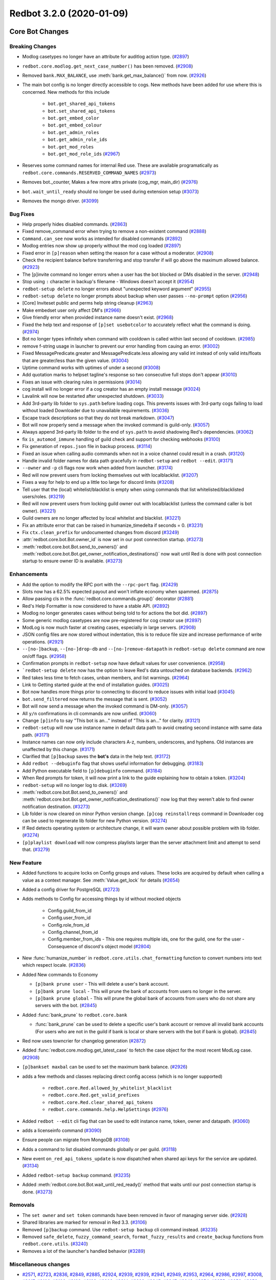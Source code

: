Redbot 3.2.0 (2020-01-09)
=========================
Core Bot Changes
----------------

Breaking Changes
~~~~~~~~~~~~~~~~

- Modlog casetypes no longer have an attribute for auditlog action type. (`#2897 <https://github.com/Cog-Creators/Red-DiscordBot/issues/2897>`_)
- ``redbot.core.modlog.get_next_case_number()`` has been removed. (`#2908 <https://github.com/Cog-Creators/Red-DiscordBot/issues/2908>`_)
- Removed ``bank.MAX_BALANCE``, use :meth:`bank.get_max_balance()` from now. (`#2926 <https://github.com/Cog-Creators/Red-DiscordBot/issues/2926>`_)
- The main bot config is no longer directly accessible to cogs. New methods have been added for use where this is concerned.
  New methods for this include

    - ``bot.get_shared_api_tokens``
    - ``bot.set_shared_api_tokens``
    - ``bot.get_embed_color``
    - ``bot.get_embed_colour``
    - ``bot.get_admin_roles``
    - ``bot.get_admin_role_ids``
    - ``bot.get_mod_roles``
    - ``bot.get_mod_role_ids`` (`#2967 <https://github.com/Cog-Creators/Red-DiscordBot/issues/2967>`_)
- Reserves some command names for internal Red use. These are available programatically as ``redbot.core.commands.RESERVED_COMMAND_NAMES`` (`#2973 <https://github.com/Cog-Creators/Red-DiscordBot/issues/2973>`_)
- Removes bot._counter, Makes a few more attrs private (cog_mgr, main_dir) (`#2976 <https://github.com/Cog-Creators/Red-DiscordBot/issues/2976>`_)
- ``bot.wait_until_ready`` should no longer be used during extension setup (`#3073 <https://github.com/Cog-Creators/Red-DiscordBot/issues/3073>`_)
- Removes the mongo driver. (`#3099 <https://github.com/Cog-Creators/Red-DiscordBot/issues/3099>`_)


Bug Fixes
~~~~~~~~~

- Help properly hides disabled commands. (`#2863 <https://github.com/Cog-Creators/Red-DiscordBot/issues/2863>`_)
- Fixed remove_command error when trying to remove a non-existent command (`#2888 <https://github.com/Cog-Creators/Red-DiscordBot/issues/2888>`_)
- ``Command.can_see`` now works as intended for disabled commands (`#2892 <https://github.com/Cog-Creators/Red-DiscordBot/issues/2892>`_)
- Modlog entries now show up properly without the mod cog loaded (`#2897 <https://github.com/Cog-Creators/Red-DiscordBot/issues/2897>`_)
- Fixed error in ``[p]reason`` when setting the reason for a case without a moderator. (`#2908 <https://github.com/Cog-Creators/Red-DiscordBot/issues/2908>`_)
- Check the recipient balance before transferring and stop transfer if will go above the maximum allowed balance. (`#2923 <https://github.com/Cog-Creators/Red-DiscordBot/issues/2923>`_)
- The [p]invite command no longer errors when a user has the bot blocked or DMs disabled in the server. (`#2948 <https://github.com/Cog-Creators/Red-DiscordBot/issues/2948>`_)
- Stop using ``:`` character in backup's filename - Windows doesn't accept it (`#2954 <https://github.com/Cog-Creators/Red-DiscordBot/issues/2954>`_)
- ``redbot-setup delete`` no longer errors about "unexpected keyword argument" (`#2955 <https://github.com/Cog-Creators/Red-DiscordBot/issues/2955>`_)
- ``redbot-setup delete`` no longer prompts about backup when user passes ``--no-prompt`` option (`#2956 <https://github.com/Cog-Creators/Red-DiscordBot/issues/2956>`_)
- [Core] Inviteset public and perms help string cleanup (`#2963 <https://github.com/Cog-Creators/Red-DiscordBot/issues/2963>`_)
- Make embedset user only affect DM's (`#2966 <https://github.com/Cog-Creators/Red-DiscordBot/issues/2966>`_)
- Give friendly error when provided instance name doesn't exist. (`#2968 <https://github.com/Cog-Creators/Red-DiscordBot/issues/2968>`_)
- Fixed the help text and response of ``[p]set usebotcolor`` to accurately reflect what the command is doing. (`#2974 <https://github.com/Cog-Creators/Red-DiscordBot/issues/2974>`_)
- Bot no longer types infinitely when command with cooldown is called within last second of cooldown. (`#2985 <https://github.com/Cog-Creators/Red-DiscordBot/issues/2985>`_)
- remove f-string usage in launcher to prevent our error handling from cauing an error. (`#3002 <https://github.com/Cog-Creators/Red-DiscordBot/issues/3002>`_)
- Fixed MessagePredicate.greater and MessagePredicate.less allowing any valid int instead of only valid ints/floats that are greater/less than the given value. (`#3004 <https://github.com/Cog-Creators/Red-DiscordBot/issues/3004>`_)
- Uptime command works with uptimes of under a second (`#3008 <https://github.com/Cog-Creators/Red-DiscordBot/issues/3008>`_)
- Add quotation marks to helpset tagline's response so two consecutive full stops don't appear (`#3010 <https://github.com/Cog-Creators/Red-DiscordBot/issues/3010>`_)
- Fixes an issue with clearing rules in permissions (`#3014 <https://github.com/Cog-Creators/Red-DiscordBot/issues/3014>`_)
- cog install will no longer error if a cog creator has an empty install message (`#3024 <https://github.com/Cog-Creators/Red-DiscordBot/issues/3024>`_)
- Lavalink will now be restarted after unexpected shutdown. (`#3033 <https://github.com/Cog-Creators/Red-DiscordBot/issues/3033>`_)
- Add 3rd-party lib folder to ``sys.path`` before loading cogs. This prevents issues with 3rd-party cogs failing to load without loaded Downloader due to unavailable requirements. (`#3036 <https://github.com/Cog-Creators/Red-DiscordBot/issues/3036>`_)
- Escape track descriptions so that they do not break markdown. (`#3047 <https://github.com/Cog-Creators/Red-DiscordBot/issues/3047>`_)
- Bot will now properly send a message when the invoked command is guild-only. (`#3057 <https://github.com/Cog-Creators/Red-DiscordBot/issues/3057>`_)
- Always append 3rd-party lib folder to the end of ``sys.path`` to avoid shadowing Red's dependencies. (`#3062 <https://github.com/Cog-Creators/Red-DiscordBot/issues/3062>`_)
- fix ``is_automod_immune`` handling of guild check and support for checking webhooks (`#3100 <https://github.com/Cog-Creators/Red-DiscordBot/issues/3100>`_)
- Fix generation of ``repos.json`` file in backup process. (`#3114 <https://github.com/Cog-Creators/Red-DiscordBot/issues/3114>`_)
- Fixed an issue when calling audio commands when not in a voice channel could result in a crash. (`#3120 <https://github.com/Cog-Creators/Red-DiscordBot/issues/3120>`_)
- Handle invalid folder names for data path gracefully in ``redbot-setup`` and ``redbot --edit``. (`#3171 <https://github.com/Cog-Creators/Red-DiscordBot/issues/3171>`_)
- ``--owner`` and ``-p`` cli flags now work when added from launcher. (`#3174 <https://github.com/Cog-Creators/Red-DiscordBot/issues/3174>`_)
- Red will now prevent users from locking themselves out with localblacklist. (`#3207 <https://github.com/Cog-Creators/Red-DiscordBot/issues/3207>`_)
- Fixes a way for help to end up a little too large for discord limits (`#3208 <https://github.com/Cog-Creators/Red-DiscordBot/issues/3208>`_)
- Tell user that the (local) whitelist/blacklist is empty when using commands that list whitelisted/blacklisted users/roles. (`#3219 <https://github.com/Cog-Creators/Red-DiscordBot/issues/3219>`_)
- Red will now prevent users from locking guild owner out with localblacklist (unless the command caller is bot owner). (`#3221 <https://github.com/Cog-Creators/Red-DiscordBot/issues/3221>`_)
- Guild owners are no longer affected by local whitelist and blacklist. (`#3221 <https://github.com/Cog-Creators/Red-DiscordBot/issues/3221>`_)
- Fix an attribute error that can be raised in humanize_timedelta if seconds = 0. (`#3231 <https://github.com/Cog-Creators/Red-DiscordBot/issues/3231>`_)
- Fix ``ctx.clean_prefix`` for undocumented changes from discord (`#3249 <https://github.com/Cog-Creators/Red-DiscordBot/issues/3249>`_)
- :attr:`redbot.core.bot.Bot.owner_id` is now set in our post connection startup. (`#3273 <https://github.com/Cog-Creators/Red-DiscordBot/issues/3273>`_)
- :meth:`redbot.core.bot.Bot.send_to_owners()` and :meth:`redbot.core.bot.Bot.get_owner_notification_destinations()` now wait until Red is done with post connection startup to ensure owner ID is available. (`#3273 <https://github.com/Cog-Creators/Red-DiscordBot/issues/3273>`_)


Enhancements
~~~~~~~~~~~~

- Add the option to modify the RPC port with the ``--rpc-port`` flag. (`#2429 <https://github.com/Cog-Creators/Red-DiscordBot/issues/2429>`_)
- Slots now has a 62.5% expected payout and won't inflate economy when spammed. (`#2875 <https://github.com/Cog-Creators/Red-DiscordBot/issues/2875>`_)
- Allow passing cls in the :func:`redbot.core.commands.group()` decorator (`#2881 <https://github.com/Cog-Creators/Red-DiscordBot/issues/2881>`_)
- Red's Help Formatter is now considered to have a stable API. (`#2892 <https://github.com/Cog-Creators/Red-DiscordBot/issues/2892>`_)
- Modlog no longer generates cases without being told to for actions the bot did. (`#2897 <https://github.com/Cog-Creators/Red-DiscordBot/issues/2897>`_)
- Some generic modlog casetypes are now pre-registered for cog creator use (`#2897 <https://github.com/Cog-Creators/Red-DiscordBot/issues/2897>`_)
- ModLog is now much faster at creating cases, especially in large servers. (`#2908 <https://github.com/Cog-Creators/Red-DiscordBot/issues/2908>`_)
- JSON config files are now stored without indentation, this is to reduce file size and increase performance of write operations. (`#2921 <https://github.com/Cog-Creators/Red-DiscordBot/issues/2921>`_)
- ``--[no-]backup``, ``--[no-]drop-db`` and ``--[no-]remove-datapath`` in ``redbot-setup delete`` command are now on/off flags. (`#2958 <https://github.com/Cog-Creators/Red-DiscordBot/issues/2958>`_)
- Confirmation prompts in ``redbot-setup`` now have default values for user convenience. (`#2958 <https://github.com/Cog-Creators/Red-DiscordBot/issues/2958>`_)
- ```redbot-setup delete`` now has the option to leave Red's data untouched on database backends. (`#2962 <https://github.com/Cog-Creators/Red-DiscordBot/issues/2962>`_)
- Red takes less time to fetch cases, unban members, and list warnings. (`#2964 <https://github.com/Cog-Creators/Red-DiscordBot/issues/2964>`_)
- Link to Getting started guide at the end of installation guides. (`#3025 <https://github.com/Cog-Creators/Red-DiscordBot/issues/3025>`_)
- Bot now handles more things prior to connecting to discord to reduce issues with initial load (`#3045 <https://github.com/Cog-Creators/Red-DiscordBot/issues/3045>`_)
- ``bot.send_filtered`` now returns the message that is sent. (`#3052 <https://github.com/Cog-Creators/Red-DiscordBot/issues/3052>`_)
- Bot will now send a message when the invoked command is DM-only. (`#3057 <https://github.com/Cog-Creators/Red-DiscordBot/issues/3057>`_)
- All ``y/n`` confirmations in cli commands are now unified. (`#3060 <https://github.com/Cog-Creators/Red-DiscordBot/issues/3060>`_)
- Change ``[p]info`` to say "This bot is an..." instead of "This is an..." for clarity. (`#3121 <https://github.com/Cog-Creators/Red-DiscordBot/issues/3121>`_)
- ``redbot-setup`` will now use instance name in default data path to avoid creating second instance with same data path. (`#3171 <https://github.com/Cog-Creators/Red-DiscordBot/issues/3171>`_)
- Instance names can now only include characters A-z, numbers, underscores, and hyphens. Old instances are unaffected by this change. (`#3171 <https://github.com/Cog-Creators/Red-DiscordBot/issues/3171>`_)
- Clarified that ``[p]backup`` saves the **bot's** data in the help text. (`#3172 <https://github.com/Cog-Creators/Red-DiscordBot/issues/3172>`_)
- Add ``redbot --debuginfo`` flag that shows useful information for debugging. (`#3183 <https://github.com/Cog-Creators/Red-DiscordBot/issues/3183>`_)
- Add Python executable field to ``[p]debuginfo`` command. (`#3184 <https://github.com/Cog-Creators/Red-DiscordBot/issues/3184>`_)
- When Red prompts for token, it will now print a link to the guide explaining how to obtain a token. (`#3204 <https://github.com/Cog-Creators/Red-DiscordBot/issues/3204>`_)
- ``redbot-setup`` will no longer log to disk. (`#3269 <https://github.com/Cog-Creators/Red-DiscordBot/issues/3269>`_)
- :meth:`redbot.core.bot.Bot.send_to_owners()` and :meth:`redbot.core.bot.Bot.get_owner_notification_destinations()` now log that they weren't able to find owner notification destination. (`#3273 <https://github.com/Cog-Creators/Red-DiscordBot/issues/3273>`_)
- Lib folder is now cleared on minor Python version change. ``[p]cog reinstallreqs`` command in Downloader cog can be used to regenerate lib folder for new Python version. (`#3274 <https://github.com/Cog-Creators/Red-DiscordBot/issues/3274>`_)
- If Red detects operating system or architecture change, it will warn owner about possible problem with lib folder. (`#3274 <https://github.com/Cog-Creators/Red-DiscordBot/issues/3274>`_)
- ``[p]playlist download`` will now compress playlists larger than
  the server attachment limit and attempt to send that. (`#3279 <https://github.com/Cog-Creators/Red-DiscordBot/issues/3279>`_)


New Feature
~~~~~~~~~~~

- Added functions to acquire locks on Config groups and values. These locks are acquired by default when calling a value as a context manager. See :meth:`Value.get_lock` for details (`#2654 <https://github.com/Cog-Creators/Red-DiscordBot/issues/2654>`_)
- Added a config driver for PostgreSQL (`#2723 <https://github.com/Cog-Creators/Red-DiscordBot/issues/2723>`_)
- Adds methods to Config for accessing things by id without mocked objects

    - Config.guild_from_id
    - Config.user_from_id
    - Config.role_from_id
    - Config.channel_from_id
    - Config.member_from_ids
      - This one requires multiple ids, one for the guild, one for the user
      - Consequence of discord's object model (`#2804 <https://github.com/Cog-Creators/Red-DiscordBot/issues/2804>`_)
- New :func:`humanize_number` in ``redbot.core.utils.chat_formatting`` function to convert numbers into text which respect locale. (`#2836 <https://github.com/Cog-Creators/Red-DiscordBot/issues/2836>`_)
- Added New commands to Economy

  - ``[p]bank prune user`` - This will delete a user's bank account.
  - ``[p]bank prune local`` - This will prune the bank of accounts from users no longer in the server.
  - ``[p]bank prune global`` - This will prune the global bank of accounts from users who do not share any servers with the bot. (`#2845 <https://github.com/Cog-Creators/Red-DiscordBot/issues/2845>`_)
- Added :func:`bank_prune` to ``redbot.core.bank``

  - :func:`bank_prune` can be used to delete a specific user's bank account or remove all invalid bank accounts (For users who are not in the guild if bank is local or share servers with the bot if bank is global). (`#2845 <https://github.com/Cog-Creators/Red-DiscordBot/issues/2845>`_)
- Red now uses towncrier for changelog generation (`#2872 <https://github.com/Cog-Creators/Red-DiscordBot/issues/2872>`_)
- Added :func:`redbot.core.modlog.get_latest_case` to fetch the case object for the most recent ModLog case. (`#2908 <https://github.com/Cog-Creators/Red-DiscordBot/issues/2908>`_)
- ``[p]bankset maxbal`` can be used to set the maximum bank balance. (`#2926 <https://github.com/Cog-Creators/Red-DiscordBot/issues/2926>`_)
- adds a few methods and classes replacing direct config access (which is no longer supported)

   - ``redbot.core.Red.allowed_by_whitelist_blacklist``
   - ``redbot.core.Red.get_valid_prefixes``
   - ``redbot.core.Red.clear_shared_api_tokens``
   - ``redbot.core.commands.help.HelpSettings`` (`#2976 <https://github.com/Cog-Creators/Red-DiscordBot/issues/2976>`_)
- Added ``redbot --edit`` cli flag that can be used to edit instance name, token, owner and datapath. (`#3060 <https://github.com/Cog-Creators/Red-DiscordBot/issues/3060>`_)
- adds a licenseinfo command (`#3090 <https://github.com/Cog-Creators/Red-DiscordBot/issues/3090>`_)
- Ensure people can migrate from MongoDB (`#3108 <https://github.com/Cog-Creators/Red-DiscordBot/issues/3108>`_)
- Adds a command to list disabled commands globally or per guild. (`#3118 <https://github.com/Cog-Creators/Red-DiscordBot/issues/3118>`_)
- New event ``on_red_api_tokens_update`` is now dispatched when shared api keys for the service are updated. (`#3134 <https://github.com/Cog-Creators/Red-DiscordBot/issues/3134>`_)
- Added ``redbot-setup backup`` command. (`#3235 <https://github.com/Cog-Creators/Red-DiscordBot/issues/3235>`_)
- Added :meth:`redbot.core.bot.Bot.wait_until_red_ready()` method that waits until our post connection startup is done. (`#3273 <https://github.com/Cog-Creators/Red-DiscordBot/issues/3273>`_)


Removals
~~~~~~~~

- The ``set owner`` and ``set token`` commands have been removed in favor of managing server side. (`#2928 <https://github.com/Cog-Creators/Red-DiscordBot/issues/2928>`_)
- Shared libraries are marked for removal in Red 3.3. (`#3106 <https://github.com/Cog-Creators/Red-DiscordBot/issues/3106>`_)
- Removed ``[p]backup`` command. Use ``redbot-setup backup`` cli command instead. (`#3235 <https://github.com/Cog-Creators/Red-DiscordBot/issues/3235>`_)
- Removed ``safe_delete``, ``fuzzy_command_search``, ``format_fuzzy_results`` and ``create_backup`` functions from ``redbot.core.utils``. (`#3240 <https://github.com/Cog-Creators/Red-DiscordBot/issues/3240>`_)
- Removes a lot of the launcher's handled behavior (`#3289 <https://github.com/Cog-Creators/Red-DiscordBot/issues/3289>`_)


Miscellaneous changes
~~~~~~~~~~~~~~~~~~~~~

- `#2571 <https://github.com/Cog-Creators/Red-DiscordBot/issues/2571>`_, `#2723 <https://github.com/Cog-Creators/Red-DiscordBot/issues/2723>`_, `#2836 <https://github.com/Cog-Creators/Red-DiscordBot/issues/2836>`_, `#2849 <https://github.com/Cog-Creators/Red-DiscordBot/issues/2849>`_, `#2885 <https://github.com/Cog-Creators/Red-DiscordBot/issues/2885>`_, `#2924 <https://github.com/Cog-Creators/Red-DiscordBot/issues/2924>`_, `#2939 <https://github.com/Cog-Creators/Red-DiscordBot/issues/2939>`_, `#2939 <https://github.com/Cog-Creators/Red-DiscordBot/issues/2939>`_, `#2941 <https://github.com/Cog-Creators/Red-DiscordBot/issues/2941>`_, `#2949 <https://github.com/Cog-Creators/Red-DiscordBot/issues/2949>`_, `#2953 <https://github.com/Cog-Creators/Red-DiscordBot/issues/2953>`_, `#2964 <https://github.com/Cog-Creators/Red-DiscordBot/issues/2964>`_, `#2986 <https://github.com/Cog-Creators/Red-DiscordBot/issues/2986>`_, `#2997 <https://github.com/Cog-Creators/Red-DiscordBot/issues/2997>`_, `#3008 <https://github.com/Cog-Creators/Red-DiscordBot/issues/3008>`_, `#3017 <https://github.com/Cog-Creators/Red-DiscordBot/issues/3017>`_, `#3106 <https://github.com/Cog-Creators/Red-DiscordBot/issues/3106>`_, `#3106 <https://github.com/Cog-Creators/Red-DiscordBot/issues/3106>`_, `#3192 <https://github.com/Cog-Creators/Red-DiscordBot/issues/3192>`_, `#3193 <https://github.com/Cog-Creators/Red-DiscordBot/issues/3193>`_, `#3202 <https://github.com/Cog-Creators/Red-DiscordBot/issues/3202>`_, `#3214 <https://github.com/Cog-Creators/Red-DiscordBot/issues/3214>`_, `#3223 <https://github.com/Cog-Creators/Red-DiscordBot/issues/3223>`_, `#3245 <https://github.com/Cog-Creators/Red-DiscordBot/issues/3245>`_, `#3247 <https://github.com/Cog-Creators/Red-DiscordBot/issues/3247>`_, `#3248 <https://github.com/Cog-Creators/Red-DiscordBot/issues/3248>`_, `#3254 <https://github.com/Cog-Creators/Red-DiscordBot/issues/3254>`_, `#3255 <https://github.com/Cog-Creators/Red-DiscordBot/issues/3255>`_, `#3256 <https://github.com/Cog-Creators/Red-DiscordBot/issues/3256>`_, `#3258 <https://github.com/Cog-Creators/Red-DiscordBot/issues/3258>`_, `#3261 <https://github.com/Cog-Creators/Red-DiscordBot/issues/3261>`_, `#3276 <https://github.com/Cog-Creators/Red-DiscordBot/issues/3276>`_, `#3293 <https://github.com/Cog-Creators/Red-DiscordBot/issues/3293>`_, `#3296 <https://github.com/Cog-Creators/Red-DiscordBot/issues/3296>`_


Changes to dependencies
~~~~~~~~~~~~~~~~~~~~~~~

- Update python minimum requirement to 3.8.1

  Update JRE to Java 11 (`#3245 <https://github.com/Cog-Creators/Red-DiscordBot/issues/3245>`_)
- bumps dependency versions (`#3288 <https://github.com/Cog-Creators/Red-DiscordBot/issues/3288>`_)
- bump red-lavalink version (`#3290 <https://github.com/Cog-Creators/Red-DiscordBot/issues/3290>`_)


Documentation Changes
~~~~~~~~~~~~~~~~~~~~~

- Start the user guides covering cogs and the user interface of the bot. This
  includes, for now, a "Getting started" guide. (`#1734 <https://github.com/Cog-Creators/Red-DiscordBot/issues/1734>`_)
- Added documentation for PM2 support. (`#2105 <https://github.com/Cog-Creators/Red-DiscordBot/issues/2105>`_)
- Updated linux install docs, adding sections for Fedora Linux, Debian/Raspbian Buster, and openSUSE. (`#2558 <https://github.com/Cog-Creators/Red-DiscordBot/issues/2558>`_)
- Create documentation covering what we consider a developer facing breaking change and guarantees regarding them. (`#2882 <https://github.com/Cog-Creators/Red-DiscordBot/issues/2882>`_)
- Fixed user parameter being labeled as discord.TextChannel instead of discord.abc.User. (`#2914 <https://github.com/Cog-Creators/Red-DiscordBot/issues/2914>`_)
- Updated towncrier info in contribution guidelines to include how to do a standalone PR. (`#2915 <https://github.com/Cog-Creators/Red-DiscordBot/issues/2915>`_)
- Reworded virtual environment guide to make it sound less scary. (`#2920 <https://github.com/Cog-Creators/Red-DiscordBot/issues/2920>`_)
- Driver docs no longer show twice. (`#2972 <https://github.com/Cog-Creators/Red-DiscordBot/issues/2972>`_)
- Added more information about ``redbot.core.utils.humanize_timedelta`` into the docs (`#2986 <https://github.com/Cog-Creators/Red-DiscordBot/issues/2986>`_)
- Add direct link to "Installing Red" section in "Installing using powershell and chocolatey" (`#2995 <https://github.com/Cog-Creators/Red-DiscordBot/issues/2995>`_)
- Update Git PATH install (Windows), capitalise some words, don't mention to launcher (`#2998 <https://github.com/Cog-Creators/Red-DiscordBot/issues/2998>`_)
- Adds autostart documentation for Red users who installed it inside a virtual environment. (`#3005 <https://github.com/Cog-Creators/Red-DiscordBot/issues/3005>`_)
- Update Cog Creation guide with a note regarding the Develop version as well as folder layout for local cogs (`#3021 <https://github.com/Cog-Creators/Red-DiscordBot/issues/3021>`_)
- Add proper docstrings to enums that show in drivers docs. (`#3035 <https://github.com/Cog-Creators/Red-DiscordBot/issues/3035>`_)
- Discord.py docs links will now always use docs for currently used version of discord.py. (`#3053 <https://github.com/Cog-Creators/Red-DiscordBot/issues/3053>`_)
- Add ``|DPY_VERSION|`` substitution that will automatically get replaced by current discord.py version. (`#3053 <https://github.com/Cog-Creators/Red-DiscordBot/issues/3053>`_)
- Add missing descriptions for function returns. (`#3054 <https://github.com/Cog-Creators/Red-DiscordBot/issues/3054>`_)
- Word using dev during install more strongly, to try to avoid end users using dev. (`#3079 <https://github.com/Cog-Creators/Red-DiscordBot/issues/3079>`_)
- Do not overwrite the docs/prolog.txt file in conf.py. (`#3082 <https://github.com/Cog-Creators/Red-DiscordBot/issues/3082>`_)
- Fix some typos and wording, add MS Azure to host list (`#3083 <https://github.com/Cog-Creators/Red-DiscordBot/issues/3083>`_)
- Update docs footer copyright to 2019. (`#3105 <https://github.com/Cog-Creators/Red-DiscordBot/issues/3105>`_)
- Add deprecation note about shared libraries in Downloader Framework docs. (`#3106 <https://github.com/Cog-Creators/Red-DiscordBot/issues/3106>`_)
- Update apikey framework documentation. Change bot.get_shared_api_keys() to bot.get_shared_api_tokens(). (`#3110 <https://github.com/Cog-Creators/Red-DiscordBot/issues/3110>`_)
- Add information about ``info.json``'s ``min_python_version`` key in Downloader Framework docs. (`#3124 <https://github.com/Cog-Creators/Red-DiscordBot/issues/3124>`_)
- Add event reference for ``on_red_api_tokens_update`` event in Shared API Keys docs. (`#3134 <https://github.com/Cog-Creators/Red-DiscordBot/issues/3134>`_)
- Add notes about best practices with config. (`#3149 <https://github.com/Cog-Creators/Red-DiscordBot/issues/3149>`_)
- Document additional attributes in Context (`#3151 <https://github.com/Cog-Creators/Red-DiscordBot/issues/3151>`_)
- update windows docs with up to date dependency instructions (`#3188 <https://github.com/Cog-Creators/Red-DiscordBot/issues/3188>`_)
- Added "Publishing cogs for V3" document explaining how to make user's cogs work with Downloader. (`#3234 <https://github.com/Cog-Creators/Red-DiscordBot/issues/3234>`_)
- Fix broken docs for :func:`redbot.core.commands.Context.react_quietly`. (`#3257 <https://github.com/Cog-Creators/Red-DiscordBot/issues/3257>`_)
- Updated copyright notices on License and RTD config to 2020 (`#3259 <https://github.com/Cog-Creators/Red-DiscordBot/issues/3259>`_)
- add line about setuptools and wheel (`#3262 <https://github.com/Cog-Creators/Red-DiscordBot/issues/3262>`_)
- Ensure development builds are not advertised to the wrong audience (`#3292 <https://github.com/Cog-Creators/Red-DiscordBot/issues/3292>`_)
- Clarify usage intent of some chat formatting functions (`#3292 <https://github.com/Cog-Creators/Red-DiscordBot/issues/3292>`_)


Admin
-----

Breaking Changes
~~~~~~~~~~~~~~~~

- Changed ``[p]announce ignore`` and ``[p]announce channel`` to ``[p]announceset ignore`` and ``[p]announceset channel``. (`#3250 <https://github.com/Cog-Creators/Red-DiscordBot/issues/3250>`_)
- Changed ``[p]selfrole <role>`` to ``[p]selfrole add <role>``, changed ``[p]selfrole add`` to ``[p]selfroleset add`` , and changed ``[p]selfrole delete`` to ``[p]selfroleset remove``. (`#3250 <https://github.com/Cog-Creators/Red-DiscordBot/issues/3250>`_)


Bug Fixes
~~~~~~~~~

- Fixed ``[p]announce`` failing after encountering an error attempting to message the bot owner. (`#3166 <https://github.com/Cog-Creators/Red-DiscordBot/issues/3166>`_)
- Improved the clairty of user facing messages in the admin cog when the user is not allowed
  to do something due to Discord hierarchy rules. (`#3250 <https://github.com/Cog-Creators/Red-DiscordBot/issues/3250>`_)
- Fixed some role managing commands not properly checking if the bot had manage_roles perms before attempting to manage roles. (`#3250 <https://github.com/Cog-Creators/Red-DiscordBot/issues/3250>`_)
- Fixed ``[p]editrole`` commands not checking if roles to be edited are higher than the bot's highest role before trying to edit them. (`#3250 <https://github.com/Cog-Creators/Red-DiscordBot/issues/3250>`_)
- Fixed ``[p]announce ignore`` and ``[p]announce channel`` not being able to be used by guild owners and administrators. (`#3250 <https://github.com/Cog-Creators/Red-DiscordBot/issues/3250>`_)


Enhancements
~~~~~~~~~~~~

- Add custom issue messages for adding and removing roles, this makes it easier to create translations. (`#3016 <https://github.com/Cog-Creators/Red-DiscordBot/issues/3016>`_)


Miscellaneous changes
~~~~~~~~~~~~~~~~~~~~~

- `#3250 <https://github.com/Cog-Creators/Red-DiscordBot/issues/3250>`_, `#3250 <https://github.com/Cog-Creators/Red-DiscordBot/issues/3250>`_, `#3250 <https://github.com/Cog-Creators/Red-DiscordBot/issues/3250>`_


Alias
-----

No significant changes.


Audio
-----

Bug Fixes
~~~~~~~~~

- ``[p]playlist remove`` now removes the playlist url if the playlist was created through ``[p]playlist save``. (`#2861 <https://github.com/Cog-Creators/Red-DiscordBot/issues/2861>`_)
- Users are no longer able to accidentally overwrite existing playlist if a new one with the same name is created/rename. (`#2861 <https://github.com/Cog-Creators/Red-DiscordBot/issues/2861>`_)
- ``[p]audioset settings`` no longer shows lavalink JAR version. (`#2904 <https://github.com/Cog-Creators/Red-DiscordBot/issues/2904>`_)
- :code:`KeyError: loadType` when trying to play tracks has been fixed. (`#2904 <https://github.com/Cog-Creators/Red-DiscordBot/issues/2904>`_)
- ``[p]audioset settings`` now uses :code:`ctx.is_owner()` to check if context author is the bot owner. (`#2904 <https://github.com/Cog-Creators/Red-DiscordBot/issues/2904>`_)
- Fix track index being off by 1 on ``[p]search`` command. (`#2940 <https://github.com/Cog-Creators/Red-DiscordBot/issues/2940>`_)
- Fix an issue where updating your Spotify and YouTube Data API tokens did not refresh them. (`#3047 <https://github.com/Cog-Creators/Red-DiscordBot/issues/3047>`_)
- Fix an issue where the blacklist was not being applied correctly. (`#3047 <https://github.com/Cog-Creators/Red-DiscordBot/issues/3047>`_)
- Fix an issue in ``[p]audioset restrictions blacklist list`` where it would call the list a ``Whitelist``. (`#3047 <https://github.com/Cog-Creators/Red-DiscordBot/issues/3047>`_)
- Unify capitalisation in ``[p]help playlist``. (`#3048 <https://github.com/Cog-Creators/Red-DiscordBot/issues/3048>`_)
- Bot's status is now properly cleared on emptydisconnect. (`#3050 <https://github.com/Cog-Creators/Red-DiscordBot/issues/3050>`_)
- Correctly reports the import error when an SQL dependency is missing. (`#3065 <https://github.com/Cog-Creators/Red-DiscordBot/issues/3065>`_)
- Fix a console spam caused sometimes when auto disconnect and auto pause are used. (`#3123 <https://github.com/Cog-Creators/Red-DiscordBot/issues/3123>`_)
- Fixed an error that was thrown when running ``[p]audioset dj``. (`#3165 <https://github.com/Cog-Creators/Red-DiscordBot/issues/3165>`_)
- Fixed a crash that could happen when the bot can't connect to the lavalink node, (`#3238 <https://github.com/Cog-Creators/Red-DiscordBot/issues/3238>`_)
- Restrict the number of songs shown in the queue to first 500 to avoid heartbeats. (`#3279 <https://github.com/Cog-Creators/Red-DiscordBot/issues/3279>`_)
- Add more cooldown to playlist commands and restrict queue and playlist to 10k songs to avoid DOS attacks(User crashing your bot on purpose). (`#3286 <https://github.com/Cog-Creators/Red-DiscordBot/issues/3286>`_)


Enhancements
~~~~~~~~~~~~

- ``[p]playlist upload`` will now load playlists generated via ``[p]playlist download`` much faster if the playlist use the new scheme. (`#2861 <https://github.com/Cog-Creators/Red-DiscordBot/issues/2861>`_)
- ``[p]playlist`` commands now can be used by everyone regardless of DJ settings, however it will respect DJ settings when creating/modifying playlist in the server scope. (`#2861 <https://github.com/Cog-Creators/Red-DiscordBot/issues/2861>`_)
- Spotify, Youtube Data and Lavalink API calls can be cached to avoid repeated calls in the future, see ``[p]audioset cache``. (`#2890 <https://github.com/Cog-Creators/Red-DiscordBot/issues/2890>`_)
- Playlist will now start playing as soon as first track is loaded. (`#2890 <https://github.com/Cog-Creators/Red-DiscordBot/issues/2890>`_)
- ``[p]audioset localpath`` can set a path anywhere in your machine now.
   - Note: This path needs to be visible by :code:`Lavalink.jar`. (`#2904 <https://github.com/Cog-Creators/Red-DiscordBot/issues/2904>`_)
- ``[p]queue`` now works where there are no tracks in the queue (it shows the current track playing). (`#2904 <https://github.com/Cog-Creators/Red-DiscordBot/issues/2904>`_)
- ``[p]audioset settings`` now reports lavalink lib version. (`#2904 <https://github.com/Cog-Creators/Red-DiscordBot/issues/2904>`_)
- Adding and removing reactions in Audio is no longer a blocking action. (`#2904 <https://github.com/Cog-Creators/Red-DiscordBot/issues/2904>`_)
- When shuffle is on queue now shows correct play order. (`#2904 <https://github.com/Cog-Creators/Red-DiscordBot/issues/2904>`_)
- ``[p]seek`` and ``[p]skip`` can be used by user if they are the song requester while DJ mode is enabled, if votes are disabled. (`#2904 <https://github.com/Cog-Creators/Red-DiscordBot/issues/2904>`_)
- Adding a playlist and album to a saved playlist skips tracks already in the playlist. (`#2904 <https://github.com/Cog-Creators/Red-DiscordBot/issues/2904>`_)
- Turn off DJ mode if the DJ role is deleted. (`#2904 <https://github.com/Cog-Creators/Red-DiscordBot/issues/2904>`_)
- When playing a localtrack ``[p]play`` and ``[p]bumpplay`` no longer require the use of "localtracks\\" prefix.

  Before: ``[p]bumpplay localtracks\\ENM\\501 - Inside The Machine.mp3``
  Now: ``[p]bumpplay ENM\\501 - Inside The Machine.mp3``
  Now nested folders: ``[p]bumpplay Parent Folder\\Nested Folder\\track.mp3`` (`#2904 <https://github.com/Cog-Creators/Red-DiscordBot/issues/2904>`_)
- Remove commas for explanations about how to set API keys. (`#2905 <https://github.com/Cog-Creators/Red-DiscordBot/issues/2905>`_)
- Improved explanation in help string for ``[p]audioset emptydisconnect``. (`#3051 <https://github.com/Cog-Creators/Red-DiscordBot/issues/3051>`_)
- Expose FriendlyExceptions to users on the play command. (`#3085 <https://github.com/Cog-Creators/Red-DiscordBot/issues/3085>`_)
- Better error handling the player is unable to play multiple tracks in sequence. (`#3165 <https://github.com/Cog-Creators/Red-DiscordBot/issues/3165>`_)


New Feature
~~~~~~~~~~~

- Added support for nested folders in the localtrack folder. (`#270 <https://github.com/Cog-Creators/Red-DiscordBot/issues/270>`_)
- Auto pause queue when room is empty. (`#721 <https://github.com/Cog-Creators/Red-DiscordBot/issues/721>`_)
- Playlist are now stored in a dataclass and new APIs were added to interact with them see ``redbot.cogs.audio.playlist`` for more details. (`#2861 <https://github.com/Cog-Creators/Red-DiscordBot/issues/2861>`_)
- All Playlist commands now accept optional arguments, use ``[p]help playlist <subcommand>`` for more details. (`#2861 <https://github.com/Cog-Creators/Red-DiscordBot/issues/2861>`_)
- ``[p]playlist rename`` will now allow users to rename existing playlists. (`#2861 <https://github.com/Cog-Creators/Red-DiscordBot/issues/2861>`_)
- ``[p]playlist update`` will allow users to update non custom Playlists to the latest available tracks. (`#2861 <https://github.com/Cog-Creators/Red-DiscordBot/issues/2861>`_)
- There are 3 different scopes of playlist now, to define them use the ``--scope`` argument.

      ``Global Playlist``

      - These playlists will be available in all servers the bot is in.
      - These can be managed by the Bot Owner only.

      ``Server Playlist``

      - These playlists will only be available in the server they were created in.
      - These can be managed by the Bot Owner, Guild Owner, Mods, Admins, DJs and creator (if DJ role is disabled).

      ``User Playlist``

      - These playlists will be available in all servers both the bot and the creator are in.
      - These can be managed by the Bot Owner and Creator only. (`#2861 <https://github.com/Cog-Creators/Red-DiscordBot/issues/2861>`_)
- ``[p]audioset cache`` can be used to set the cache level. **It's off by default**. (`#2904 <https://github.com/Cog-Creators/Red-DiscordBot/issues/2904>`_)
- ``[p]genre`` command can be used to play spotify playlist. (`#2904 <https://github.com/Cog-Creators/Red-DiscordBot/issues/2904>`_)
- ``[p]audioset cacheage`` can be used to set maximum age of an entry in the cache. **Default is 365 days**. (`#2904 <https://github.com/Cog-Creators/Red-DiscordBot/issues/2904>`_)
- ``[p]audioset autoplay`` can be used to enable auto play once the queue runs out. (`#2904 <https://github.com/Cog-Creators/Red-DiscordBot/issues/2904>`_)
- New events dispatched by Audio.

   - :code:`on_red_audio_track_start(guild: discord.Guild, track: lavalink.Track, requester: discord.Member)`
   - :code:`on_red_audio_track_end(guild: discord.Guild, track: lavalink.Track, requester: discord.Member)`
   - :code:`on_red_audio_track_enqueue(guild: discord.Guild, track: lavalink.Track, requester: discord.Member)`
   - :code:`on_red_audio_track_auto_play(guild: discord.Guild, track: lavalink.Track, requester: discord.Member)`
   - :code:`on_red_audio_queue_end(guild: discord.Guild, track: lavalink.Track, requester: discord.Member)`
   - :code:`on_red_audio_audio_disconnect(guild: discord.Guild)`
   - :code:`on_red_audio_should_auto_play(guild: discord.Guild, channel: discord.VoiceChannel, play: Callable)`
   - :code:`on_red_audio_initialized(audio:Cog)`
   - :code:`on_red_audio_skip_track(guild: discord.Guild, track: lavalink.Track, requester: discord.Member)`
   - :code:`on_red_audio_unload(audio:Cog)` (`#2904 <https://github.com/Cog-Creators/Red-DiscordBot/issues/2904>`_)
- ``[p]queue shuffle`` can be used to shuffle the queue manually. (`#2904 <https://github.com/Cog-Creators/Red-DiscordBot/issues/2904>`_)
- ``[p]queue clean self`` can be used to remove all songs you requested from the queue. (`#2904 <https://github.com/Cog-Creators/Red-DiscordBot/issues/2904>`_)
- ``[p]audioset restrictions`` can be used to add or remove keywords which songs must have or are not allowed to have. (`#2904 <https://github.com/Cog-Creators/Red-DiscordBot/issues/2904>`_)
- ``[p]playlist dedupe`` can be used to remove duplicated tracks from a playlist. (`#2904 <https://github.com/Cog-Creators/Red-DiscordBot/issues/2904>`_)
- ``[p]autoplay`` can be used to play a song. (`#2904 <https://github.com/Cog-Creators/Red-DiscordBot/issues/2904>`_)
- ``[p]bumpplay`` command has been added. (`#2940 <https://github.com/Cog-Creators/Red-DiscordBot/issues/2940>`_)
- ``[p]shuffle`` command has an additional argument to tell the bot whether it should shuffle bumped tracks. (`#2940 <https://github.com/Cog-Creators/Red-DiscordBot/issues/2940>`_)
- Add global whitelist/blacklist commands. (`#3047 <https://github.com/Cog-Creators/Red-DiscordBot/issues/3047>`_)
- Add self managed daily playlists in the GUILD scope, these are called "Daily playlist - YYYY-MM-DD" and auto delete after 7 days. (`#3199 <https://github.com/Cog-Creators/Red-DiscordBot/issues/3199>`_)
- ``[p]remove`` command now accepts an URL or Index, if an URL is used it will remove all tracks in the queue with that URL. (`#3201 <https://github.com/Cog-Creators/Red-DiscordBot/issues/3201>`_)


Miscellaneous changes
~~~~~~~~~~~~~~~~~~~~~

- `#2861 <https://github.com/Cog-Creators/Red-DiscordBot/issues/2861>`_, `#2861 <https://github.com/Cog-Creators/Red-DiscordBot/issues/2861>`_, `#2861 <https://github.com/Cog-Creators/Red-DiscordBot/issues/2861>`_, `#2861 <https://github.com/Cog-Creators/Red-DiscordBot/issues/2861>`_, `#2861 <https://github.com/Cog-Creators/Red-DiscordBot/issues/2861>`_, `#2861 <https://github.com/Cog-Creators/Red-DiscordBot/issues/2861>`_, `#2890 <https://github.com/Cog-Creators/Red-DiscordBot/issues/2890>`_, `#2890 <https://github.com/Cog-Creators/Red-DiscordBot/issues/2890>`_, `#2890 <https://github.com/Cog-Creators/Red-DiscordBot/issues/2890>`_, `#2904 <https://github.com/Cog-Creators/Red-DiscordBot/issues/2904>`_, `#2940 <https://github.com/Cog-Creators/Red-DiscordBot/issues/2940>`_, `#3059 <https://github.com/Cog-Creators/Red-DiscordBot/issues/3059>`_, `#3089 <https://github.com/Cog-Creators/Red-DiscordBot/issues/3089>`_, `#3104 <https://github.com/Cog-Creators/Red-DiscordBot/issues/3104>`_, `#3104 <https://github.com/Cog-Creators/Red-DiscordBot/issues/3104>`_, `#3152 <https://github.com/Cog-Creators/Red-DiscordBot/issues/3152>`_, `#3168 <https://github.com/Cog-Creators/Red-DiscordBot/issues/3168>`_, `#3176 <https://github.com/Cog-Creators/Red-DiscordBot/issues/3176>`_, `#3195 <https://github.com/Cog-Creators/Red-DiscordBot/issues/3195>`_, `#3275 <https://github.com/Cog-Creators/Red-DiscordBot/issues/3275>`_


Changes to dependencies
~~~~~~~~~~~~~~~~~~~~~~~

- New dependency: ``databases[sqlite]``. (`#2904 <https://github.com/Cog-Creators/Red-DiscordBot/issues/2904>`_)
- ``Red-Lavalink`` bumped to version 0.4.0. (`#2904 <https://github.com/Cog-Creators/Red-DiscordBot/issues/2904>`_)
- Lavalink Jar update

  We still want more to be handled, but soundcloud is working again. (`#3291 <https://github.com/Cog-Creators/Red-DiscordBot/issues/3291>`_)


Bank
----

No significant changes.


Cleanup
-------

No significant changes.


CustomCom
---------

Enhancements
~~~~~~~~~~~~

- The group command ``[p]cc`` create can now be used to create simple CCs without specifying "simple". (`#1767 <https://github.com/Cog-Creators/Red-DiscordBot/issues/1767>`_)
- Add query option for CC typehints, for URL-based CCs. (`#3228 <https://github.com/Cog-Creators/Red-DiscordBot/issues/3228>`_)
- Use humanize_list utility for iterable parameter results, e.g. :code:`{#:Role.members}`. (`#3277 <https://github.com/Cog-Creators/Red-DiscordBot/issues/3277>`_)


Miscellaneous changes
~~~~~~~~~~~~~~~~~~~~~

- `#3186 <https://github.com/Cog-Creators/Red-DiscordBot/issues/3186>`_


Downloader
----------

Bug Fixes
~~~~~~~~~

- Made regex for repo names use raw string to stop ``DeprecationWarning`` about invalid escape sequence. (`#2571 <https://github.com/Cog-Creators/Red-DiscordBot/issues/2571>`_)
- Downloader will no longer allow to install cog that is already installed. (`#2571 <https://github.com/Cog-Creators/Red-DiscordBot/issues/2571>`_)
- Repo names can now only contain the characters listed in the help text (A-Z, 0-9, underscores, and hyphens). (`#2827 <https://github.com/Cog-Creators/Red-DiscordBot/issues/2827>`_)
- findcog no longer attempts to find a cog for commands without one. (`#2902 <https://github.com/Cog-Creators/Red-DiscordBot/issues/2902>`_)
- Downloader will no longer allow to install cog with same name as other that is installed. (`#2927 <https://github.com/Cog-Creators/Red-DiscordBot/issues/2927>`_)
- Catch errors if remote repository or branch is deleted, notify user which repository failed and continue updating others. (`#2936 <https://github.com/Cog-Creators/Red-DiscordBot/issues/2936>`_)
- Make :attr:`redbot.cogs.downloader.repo_manager.Repo.clean_url` work with relative urls. This property uses `str` type now. (`#3141 <https://github.com/Cog-Creators/Red-DiscordBot/issues/3141>`_)
- Fixed an error on repo add from empty string values for the ``install_msg`` info.json field. (`#3153 <https://github.com/Cog-Creators/Red-DiscordBot/issues/3153>`_)
- Disable all git auth prompts when adding/updating repo with Downloader. (`#3159 <https://github.com/Cog-Creators/Red-DiscordBot/issues/3159>`_)
- ``[p]findcog`` now properly works for cogs with less typical folder structure. (`#3177 <https://github.com/Cog-Creators/Red-DiscordBot/issues/3177>`_)
- ``[p]cog uninstall`` now fully unloads cog - bot will not try to load it on next startup. (`#3179 <https://github.com/Cog-Creators/Red-DiscordBot/issues/3179>`_)


Enhancements
~~~~~~~~~~~~

- Downloader will now check if Python and bot version match requirements in ``info.json`` during update. (`#1866 <https://github.com/Cog-Creators/Red-DiscordBot/issues/1866>`_)
- User can now pass multiple cog names to ``[p]cog install``. (`#2527 <https://github.com/Cog-Creators/Red-DiscordBot/issues/2527>`_)
- When passing cogs to ``[p]cog update`` command, it will now only update those cogs, not all cogs from the repo these cogs are from. (`#2527 <https://github.com/Cog-Creators/Red-DiscordBot/issues/2527>`_)
- Added error messages for failures during installing/reinstalling requirements and copying cogs and shared libraries. (`#2571 <https://github.com/Cog-Creators/Red-DiscordBot/issues/2571>`_)
- Use sanitized url (without HTTP Basic Auth fragments) in ``[p]findcog`` command. (`#3129 <https://github.com/Cog-Creators/Red-DiscordBot/issues/3129>`_)
- ``[p]repo info`` will now show repo's url, branch and authors. (`#3225 <https://github.com/Cog-Creators/Red-DiscordBot/issues/3225>`_)
- ``[p]cog info`` will now show cog authors. (`#3225 <https://github.com/Cog-Creators/Red-DiscordBot/issues/3225>`_)
- ``[p]findcog`` will now show repo's branch. (`#3225 <https://github.com/Cog-Creators/Red-DiscordBot/issues/3225>`_)


New Feature
~~~~~~~~~~~

- Added ``[p]repo update [repos]`` command that allows you to update repos without updating cogs from them. (`#2527 <https://github.com/Cog-Creators/Red-DiscordBot/issues/2527>`_)
- Added ``[p]cog installversion <repo_name> <revision> <cogs>`` command that allows you to install cogs from specified revision (commit, tag) of given repo. When using this command, the cog will automatically be pinned. (`#2527 <https://github.com/Cog-Creators/Red-DiscordBot/issues/2527>`_)
- Added ``[p]cog pin <cogs>`` and ``[p]cog unpin <cogs>`` for pinning cogs. Cogs that are pinned will not be updated when using update commands. (`#2527 <https://github.com/Cog-Creators/Red-DiscordBot/issues/2527>`_)
- Added ``[p]cog checkforupdates`` command that will tell which cogs can be updated (including pinned cog) without updating them. (`#2527 <https://github.com/Cog-Creators/Red-DiscordBot/issues/2527>`_)
- Added ``[p]cog updateallfromrepos <repos>`` command that will update all cogs from given repos. (`#2527 <https://github.com/Cog-Creators/Red-DiscordBot/issues/2527>`_)
- Added ``[p]cog updatetoversion <repo_name> <revision> [cogs]`` command that updates all cogs or ones of user's choosing to chosen revision of given repo. (`#2527 <https://github.com/Cog-Creators/Red-DiscordBot/issues/2527>`_)
- Added ``[p]cog reinstallreqs`` command that allows to reinstall cog requirements and shared libraries for all installed cogs. (`#3167 <https://github.com/Cog-Creators/Red-DiscordBot/issues/3167>`_)


Miscellaneous changes
~~~~~~~~~~~~~~~~~~~~~

- `#2527 <https://github.com/Cog-Creators/Red-DiscordBot/issues/2527>`_, `#2571 <https://github.com/Cog-Creators/Red-DiscordBot/issues/2571>`_, `#3080 <https://github.com/Cog-Creators/Red-DiscordBot/issues/3080>`_, `#3080 <https://github.com/Cog-Creators/Red-DiscordBot/issues/3080>`_, `#3106 <https://github.com/Cog-Creators/Red-DiscordBot/issues/3106>`_, `#3129 <https://github.com/Cog-Creators/Red-DiscordBot/issues/3129>`_, `#3160 <https://github.com/Cog-Creators/Red-DiscordBot/issues/3160>`_, `#3173 <https://github.com/Cog-Creators/Red-DiscordBot/issues/3173>`_, `#3229 <https://github.com/Cog-Creators/Red-DiscordBot/issues/3229>`_, `#3278 <https://github.com/Cog-Creators/Red-DiscordBot/issues/3278>`_, `#3285 <https://github.com/Cog-Creators/Red-DiscordBot/issues/3285>`_, `#3285 <https://github.com/Cog-Creators/Red-DiscordBot/issues/3285>`_


Changes to dependencies
~~~~~~~~~~~~~~~~~~~~~~~

- Added ``pytest-mock`` requirement to ``tests`` extra. (`#2571 <https://github.com/Cog-Creators/Red-DiscordBot/issues/2571>`_)


Documentation Changes
~~~~~~~~~~~~~~~~~~~~~

- Added :func:`redbot.cogs.downloader.installable.InstalledModule` to Downloader's framework docs. (`#2527 <https://github.com/Cog-Creators/Red-DiscordBot/issues/2527>`_)
- Remove API Reference for Downloader cog. (`#3234 <https://github.com/Cog-Creators/Red-DiscordBot/issues/3234>`_)


Economy
-------

No significant changes.


Filter
------

No significant changes.


General
-------

No significant changes.


Image
-----

Enhancements
~~~~~~~~~~~~

- Updated the giphycreds command to match the formatting of the other API commands. (`#2905 <https://github.com/Cog-Creators/Red-DiscordBot/issues/2905>`_)
- Remove commas for explanations about how to set API keys. (`#2905 <https://github.com/Cog-Creators/Red-DiscordBot/issues/2905>`_)


Mod
---

Bug Fixes
~~~~~~~~~

- userinfo doesn't break with absurd numbers of roles. (`#2910 <https://github.com/Cog-Creators/Red-DiscordBot/issues/2910>`_)
- Fixed Mod cog not recording username changes for ``[p]names`` and ``[p]userinfo`` commands (`#2918 <https://github.com/Cog-Creators/Red-DiscordBot/issues/2918>`_)
- Fixed an error when reloading the core mod cog (`#2932 <https://github.com/Cog-Creators/Red-DiscordBot/issues/2932>`_)


Enhancements
~~~~~~~~~~~~

- Slowmode now accepts integer only inputs as seconds (`#2884 <https://github.com/Cog-Creators/Red-DiscordBot/issues/2884>`_)


Miscellaneous changes
~~~~~~~~~~~~~~~~~~~~~

- `#2897 <https://github.com/Cog-Creators/Red-DiscordBot/issues/2897>`_, `#2993 <https://github.com/Cog-Creators/Red-DiscordBot/issues/2993>`_


ModLog
------

No significant changes.


Mutes
-----

No significant changes.


Permissions
-----------

Bug Fixes
~~~~~~~~~

- defaults are cleared properly when clearing all rules (`#3037 <https://github.com/Cog-Creators/Red-DiscordBot/issues/3037>`_)


Enhancements
~~~~~~~~~~~~

- Clear out usage of commands with ``<who_or_what>`` argument. (`#2991 <https://github.com/Cog-Creators/Red-DiscordBot/issues/2991>`_)


Miscellaneous changes
~~~~~~~~~~~~~~~~~~~~~

- `#3186 <https://github.com/Cog-Creators/Red-DiscordBot/issues/3186>`_


Reports
-------

No significant changes.


Streams
-------

Bug Fixes
~~~~~~~~~

- Fix a TypeError in TwitchStream class when calling Twitch client_id from Red shared APIs tokens and also changed the stream_alert function for Twitch alerts to make it works with how TwitchStream class works now. (`#3042 <https://github.com/Cog-Creators/Red-DiscordBot/issues/3042>`_)


Enhancements
~~~~~~~~~~~~

- Remove commas for explanations about how to set API keys. (`#2905 <https://github.com/Cog-Creators/Red-DiscordBot/issues/2905>`_)


Trivia
------

Bug Fixes
~~~~~~~~~

- Fixes a typo in ``Ahsoka Tano``'s name in the starwars trivia (`#2909 <https://github.com/Cog-Creators/Red-DiscordBot/issues/2909>`_)
- Fixes a bug where ``[p]trivia leaderboard`` failed to run. (`#2911 <https://github.com/Cog-Creators/Red-DiscordBot/issues/2911>`_)
- Fix typo in the Greek mythology trivia regarding Hermes' staff (`#2994 <https://github.com/Cog-Creators/Red-DiscordBot/issues/2994>`_)
- Fixed a question in Overwatch accepting blank responses. (`#2996 <https://github.com/Cog-Creators/Red-DiscordBot/issues/2996>`_)
- Fixed answers that were incorrect in the Clash Royale trivia list. (`#3236 <https://github.com/Cog-Creators/Red-DiscordBot/issues/3236>`_)


Enhancements
~~~~~~~~~~~~

- Add trivia for Prince and Michael Jackson lyrics (`#12 <https://github.com/Cog-Creators/Red-DiscordBot/issues/12>`_)


Warnings
--------

No significant changes.

